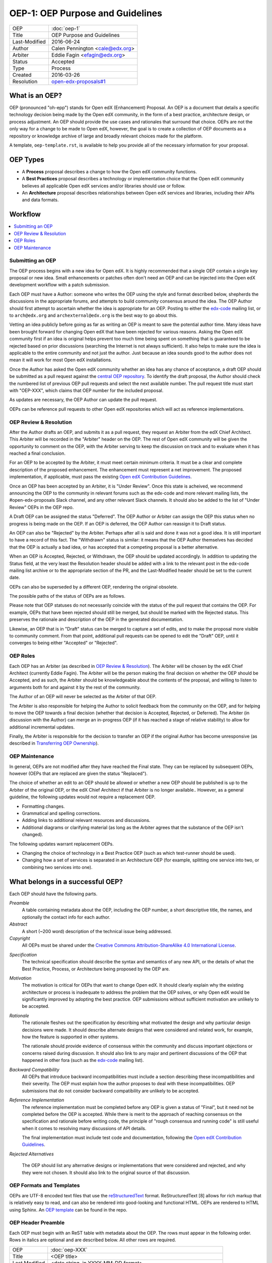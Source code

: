 =================================
OEP-1: OEP Purpose and Guidelines
=================================

+---------------+-------------------------------------------+
| OEP           | :doc:`oep-1`                              |
+---------------+-------------------------------------------+
| Title         | OEP Purpose and Guidelines                |
+---------------+-------------------------------------------+
| Last-Modified | 2016-06-24                                |
+---------------+-------------------------------------------+
| Author        | Calen Pennington <cale@edx.org>           |
+---------------+-------------------------------------------+
| Arbiter       | Eddie Fagin <efagin@edx.org>              |
+---------------+-------------------------------------------+
| Status        | Accepted                                  |
+---------------+-------------------------------------------+
| Type          | Process                                   |
+---------------+-------------------------------------------+
| Created       | 2016-03-26                                |
+---------------+-------------------------------------------+
| Resolution    | `open-edx-proposals#1`_                   |
+---------------+-------------------------------------------+

.. _open-edx-proposals#1: https://github.com/edx/open-edx-proposals/pull/1#issuecomment-220419055

What is an OEP?
===============

OEP (pronounced "oh-epp") stands for Open edX (Enhancement) Proposal. An OEP is
a document that details a specific technology decision being made by the Open
edX community, in the form of a best practice, architecture design, or process
adjustment. An OEP should provide the use cases and rationales that surround
that choice. OEPs are not the only way for a change to be made to Open edX,
however, the goal is to create a collection of OEP documents as a repository or
knowledge archive of large and broadly relevant choices made for the platform.

A template, ``oep-template.rst``, is available to help you provide all of the
necessary information for your proposal.

OEP Types
=========

* A **Process** proposal describes a change to how the Open edX community
  functions.

* A **Best Practices** proposal describes a technology or implementation
  choice that the Open edX community believes all applicable Open edX services
  and/or libraries should use or follow.

* An **Architecture** proposal describes relationships between Open edX
  services and libraries, including their APIs and data formats.

Workflow
========

.. contents::
  :local:
  :depth: 1

Submitting an OEP
-----------------

The OEP process begins with a new idea for Open edX. It is highly recommended
that a single OEP contain a single key proposal or new idea. Small enhancements
or patches often don't need an OEP and can be injected into the Open edX
development workflow with a patch submission.

Each OEP must have a Author: someone who writes the OEP using the style and
format described below, shepherds the discussions in the appropriate forums,
and attempts to build community consensus around the idea. The OEP Author
should first attempt to ascertain whether the idea is appropriate for an OEP.
Posting to either the `edx-code`_ mailing list, or to ``arch@edx.org`` and
``archexternal@edx.org`` is the best way to go about this.

Vetting an idea publicly before going as far as writing an OEP is meant to save
the potential author time. Many ideas have been brought forward for changing
Open edX that have been rejected for various reasons. Asking the Open edX
community first if an idea is original helps prevent too much time being spent
on something that is guaranteed to be rejected based on prior discussions
(searching the Internet is not always sufficient). It also helps to make
sure the idea is applicable to the entire community and not just the author.
Just because an idea sounds good to the author does not mean it will work for
most Open edX installations.

Once the Author has asked the Open edX community whether an idea has any chance
of acceptance, a draft OEP should be submitted as a pull request against the
`central OEP repository`_. To identify the draft proposal, the Author should
check the numbered list of previous OEP pull requests and select the next
available number. The pull request title must start with "OEP-XXX", which
claims that OEP number for the included proposal.

.. _central OEP repository: http://github.com/edx/open-edx-proposals

As updates are necessary, the OEP Author can update the pull request.

OEPs can be reference pull requests to other Open edX repositories which
will act as reference implementations.

OEP Review & Resolution
-----------------------

After the Author drafts an OEP, and submits it as a pull request, they request
an Arbiter from the edX Chief Architect. This Arbiter will be recorded in the
"Arbiter" header on the OEP. The rest of Open edX community will be given the
opportunity to comment on the OEP, with the Arbiter serving to keep the
discussion on track and to evaluate when it has reached a final conclusion.

For an OEP to be accepted by the Arbiter, it must meet certain minimum
criteria. It must be a clear and complete description of the proposed
enhancement. The enhancement must represent a net improvement. The proposed
implementation, if applicable, must pass the existing
`Open edX Contribution Guidelines`_.

Once an OEP has been accepted by an Arbiter, it is "Under Review". Once this
state is acheived, we recommend announcing the OEP to the community in relevant
forums such as the edx-code and more relevant mailing lists, the
#open-edx-proposals Slack channel, and any other relevant Slack channels. It 
should also be added to the list of "Under Review" OEPs in the OEP repo.

A Draft OEP can be assigned the status "Deferred". The OEP Author or Arbiter
can assign the OEP this status when no progress is being made on the OEP. If an
OEP is deferred, the OEP Author can reassign it to Draft status.

An OEP can also be "Rejected" by the Arbiter. Perhaps after all is said and
done it was not a good idea. It is still important to have a record of this
fact. The "Withdrawn" status is similar: it means that the OEP Author
themselves has decided that the OEP is actually a bad idea, or has accepted
that a competing proposal is a better alternative.

When an OEP is Accepted, Rejected, or Withdrawn, the OEP should be updated
accordingly. In addition to updating the Status field, at the very least the
Resolution header should be added with a link to the relevant post in the
edx-code mailing list archive or to the appropriate section of the PR, and the
Last-Modified header should be set to the current date.

OEPs can also be superseded by a different OEP, rendering the original
obsolete.

The possible paths of the status of OEPs are as follows.

.. image:: oep-0001/state-flow.png
  :alt: A flowchart of OEP statuses, from Draft to Deferred and then back to
      Draft, and from Draft to Accepted, Rejected, or Withdrawn. From Accepted,
      the next status is Final. A Final OEP can be Replaced.

Please note that OEP statuses do not necessarily coincide with the status of
the pull request that contains the OEP. For example, OEPs that have been
rejected should still be merged, but should be marked with the Rejected status.
This preserves the rationale and description of the OEP in the generated
documentation.

Likewise, an OEP that is in "Draft" status can be merged to capture a set of
edits, and to make the proposal more visible to community comment. From that
point, additional pull requests can be opened to edit the "Draft" OEP, until it
converges to being either "Accepted" or "Rejected".

OEP Roles
---------

Each OEP has an Arbiter (as described in `OEP Review & Resolution`_). The
Arbiter will be chosen by the edX Chief Architect (currently Eddie Fagin). The
Arbiter will be the person making the final decision on whether the OEP should
be Accepted, and as such, the Arbiter should be knowledgeable about the
contents of the proposal, and willing to listen to arguments both for and
against it by the rest of the community.

The Author of an OEP will never be selected as the Arbiter of that OEP.

The Arbiter is also responsible for helping the Author to solicit feedback from
the community on the OEP, and for helping to move the OEP towards a final
decision (whether that decision is Accepted, Rejected, or Deferred). The
Arbiter (in discussion with the Author) can merge an in-progress OEP (if it has
reached a stage of relative stability) to allow for additional incremental
updates.

Finally, the Arbiter is responsible for the decision to transfer an OEP if the
original Author has become unresponsive (as described in `Transferring OEP
Ownership`_).

OEP Maintenance
---------------

In general, OEPs are not modified after they have reached the Final state. They
can be replaced by subsequent OEPs, however (OEPs that are replaced are given
the status "Replaced").

The choice of whether an edit to an OEP should be allowed or whether a new OEP
should be published is up to the Arbiter of the original OEP, or the edX Chief
Architect if that Arbiter is no longer available.. However, as a general
guideline, the following updates would not require a replacement OEP.

* Formatting changes.
* Grammatical and spelling corrections.
* Adding links to additional relevant resources and discussions.
* Additional diagrams or clarifying material (as long as the Arbiter agrees
  that the substance of the OEP isn't changed).

The following updates warrant replacement OEPs.

* Changing the choice of technology in a Best Practice OEP (such as
  which test-runner should be used).
* Changing how a set of services is separated in an Architecture OEP (for
  example, splitting one service into two, or combining two services into one).

What belongs in a successful OEP?
=================================

Each OEP should have the following parts.

*Preamble*
    A table containing metadata about the OEP, including the OEP number,
    a short descriptive title, the names, and optionally the contact info for each author.

*Abstract*
    A short (~200 word) description of the technical issue being addressed.

*Copyright*
    All OEPs must be shared under the `Creative Commons Attribution-ShareAlike 4.0 International License`_.

.. _Creative Commons Attribution-ShareAlike 4.0 International License: https://creativecommons.org/licenses/by-sa/4.0/

.. We talked about copyright vs. licensing. Can we require them to license as CC-by-SA? can we let them reserve copyright to themselves? Tena, help! Also, this comes later in the template -- make the sequence here match the sequence there?

*Specification*
    The technical specification should describe the syntax and
    semantics of any new API, or the details of what the Best Practice,
    Process, or Architecture being proposed by the OEP are.

*Motivation*
    The motivation is critical for OEPs that want to change Open edX. It should
    clearly explain why the existing architecture or process is inadequate to
    address the problem that the OEP solves, or why Open edX would be significantly
    improved by adopting the best practice. OEP submissions without sufficient
    motivation are unlikely to be accepted.

*Rationale*
    The rationale fleshes out the specification by describing what
    motivated the design and why particular design decisions were made. It
    should describe alternate designs that were considered and related work,
    for example, how the feature is supported in other systems.

    The rationale should provide evidence of consensus within the community
    and discuss important objections or concerns raised during discussion.
    It should also link to any major and pertinent discussions of the OEP
    that happened in other fora (such as the `edx-code`_ mailing list).

    .. _edx-code: https://groups.google.com/forum/#!forum/edx-code

*Backward Compatibility*
    All OEPs that introduce backward incompatibilities
    must include a section describing these incompatibilities and their
    severity. The OEP must explain how the author proposes to deal with these
    incompatibilities. OEP submissions that do not consider backward
    compatibility are unlikely to be accepted.

*Reference Implementation*
    The reference implementation must be completed before any OEP is given
    a status of "Final", but it need not be completed before the OEP is
    accepted. While there is merit to the approach of reaching consensus on
    the specification and rationale before writing code, the principle of
    "rough consensus and running code" is still useful when it comes to
    resolving many discussions of API details.

    The final implementation must include test code and documentation,
    following the `Open edX Contribution Guidelines`_.

.. _Open edX Contribution Guidelines: http://edx.readthedocs.org/projects/edx-developer-guide/en/latest/process/index.html

*Rejected Alternatives*

    The OEP should list any alternative designs or implementations that were
    considered and rejected, and why they were not chosen. It should also link
    to the original source of that discussion.


OEP Formats and Templates
-------------------------

OEPs are UTF-8 encoded text files that use the `reStructuredText`_ format.
ReStructuredText [8] allows for rich markup that is relatively easy to read,
and can also be rendered into good-looking and functional HTML. OEPs are
rendered to HTML using Sphinx. An `OEP template`_ can be found in the repo.

.. _reStructuredText: http://docutils.sourceforge.net/rst.html
.. _OEP template: https://github.com/cpennington/open-edx-proposals/blob/master/oep-template.rst

OEP Header Preamble
-------------------

Each OEP must begin with an ReST table with metadata about the OEP. The rows
must appear in the following order. Rows in italics are optional and are
described below. All other rows are required.

+---------------+-------------------------------------------+
| OEP           | :doc:`oep-XXX`                            |
+---------------+-------------------------------------------+
| Title         | <OEP title>                               |
+---------------+-------------------------------------------+
| Last Modified | <date string, in YYYY-MM-DD format>       |
+---------------+-------------------------------------------+
| Author        | <list of authors' real names and          |
|               | optionally, email addresses>              |
+---------------+-------------------------------------------+
| Arbiter       | <OEP czar's real name>                    |
+---------------+-------------------------------------------+
| Status        | <Draft | Accepted | Deferred |            |
|               | Rejected | Withdrawn | Final |            |
|               | Replaced>                                 |
+---------------+-------------------------------------------+
| Type          | <Architecture | Best Practice |           |
|               | Process>                                  |
+---------------+-------------------------------------------+
| Created       | <date created on, in YYYY-MM-DD format>   |
+---------------+-------------------------------------------+
| `Resolution`  | <links to any discussions where the final |
|               | status was decided>                       |
+---------------+-------------------------------------------+
| `Replaces`    | <OEP number>                              |
+---------------+-------------------------------------------+
| `Replaced-By` | <OEP number>                              |
+---------------+-------------------------------------------+

The Author header lists the names, and optionally the email addresses, of all
the authors/owners of the OEP. The format of the Author header value must be
``Random J. User <address@dom.ain>`` if the email address is included, or
``Random J. User`` if the address is not given. If there are multiple authors,
their names and addresses should appear in a comma separated list.

The Arbiter field is used to record who has the authority to make the final
decision to approve or reject the OEP.

The Type header specifies the type of OEP: Architecture, Best Practice, or
Process.

The Created header records the date that the pull request for the OEP was
opened. It should be in YYYY-MM-DD format, e.g. 2016-04-21.

OEPs can also have a Replaced-By header indicating that a OEP has been rendered
obsolete by a later document; the value is the number of the OEP that replaces
the current document. The newer OEP must have a Replaces header that contains
the number of the OEP that it rendered obsolete.

Auxiliary Files
---------------

OEPs may include auxiliary files such as diagrams. Such files must be added to
an oep-XXXX/ directory, where "XXXX" is the OEP number.

Reporting OEP Bugs, or Submitting OEP Updates
---------------------------------------------

While a pull request that contains the initial draft of an OEP is open,
comments should be made on that pull request, or by submitting a new pull
request that targets the branch from which the OEP pull request was made.

Once an OEP has been merged to the open-edx-proposals repository (which can
happen when the OEP is in any status, including Draft), changes can be
suggested to it via new pull requests. Whether those changes are included is up
to the Author of the OEP.

Transferring OEP Ownership
--------------------------

It occasionally becomes necessary to transfer ownership of OEPs to a new
Author. In general, it is preferable to retain the original Author as a co-
author of the transferred OEP, but that is really up to the original Author.

* A good reason to transfer ownership is because the original Author no longer
  has the time or interest in updating it or following through with the OEP
  process, or has fallen off the face of the 'net (that is, unreachable or not
  responding to email).

* A bad reason to transfer ownership is because the Author does not agree with
  the direction of the OEP. A significant aim of the OEP process is to try to
  build consensus around an OEP, but if that is not possible, the Author can
  always submit a separate OEP with an alternative proposal.
